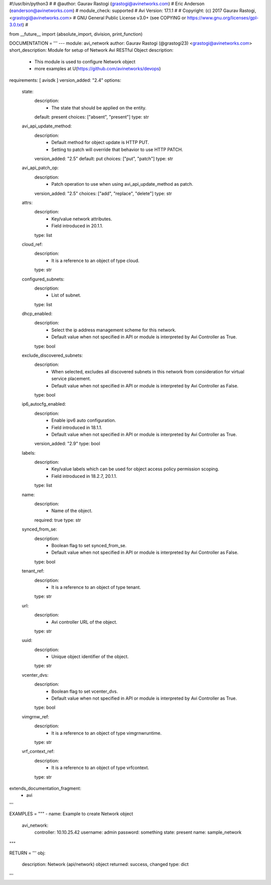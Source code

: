 #!/usr/bin/python3
#
# @author: Gaurav Rastogi (grastogi@avinetworks.com)
#          Eric Anderson (eanderson@avinetworks.com)
# module_check: supported
# Avi Version: 17.1.1
#
# Copyright: (c) 2017 Gaurav Rastogi, <grastogi@avinetworks.com>
# GNU General Public License v3.0+ (see COPYING or https://www.gnu.org/licenses/gpl-3.0.txt)
#


from __future__ import (absolute_import, division, print_function)


DOCUMENTATION = '''
---
module: avi_network
author: Gaurav Rastogi (@grastogi23) <grastogi@avinetworks.com>
short_description: Module for setup of Network Avi RESTful Object
description:
    - This module is used to configure Network object
    - more examples at U(https://github.com/avinetworks/devops)
requirements: [ avisdk ]
version_added: "2.4"
options:
    state:
        description:
            - The state that should be applied on the entity.
        default: present
        choices: ["absent", "present"]
        type: str
    avi_api_update_method:
        description:
            - Default method for object update is HTTP PUT.
            - Setting to patch will override that behavior to use HTTP PATCH.
        version_added: "2.5"
        default: put
        choices: ["put", "patch"]
        type: str
    avi_api_patch_op:
        description:
            - Patch operation to use when using avi_api_update_method as patch.
        version_added: "2.5"
        choices: ["add", "replace", "delete"]
        type: str
    attrs:
        description:
            - Key/value network attributes.
            - Field introduced in 20.1.1.
        type: list
    cloud_ref:
        description:
            - It is a reference to an object of type cloud.
        type: str
    configured_subnets:
        description:
            - List of subnet.
        type: list
    dhcp_enabled:
        description:
            - Select the ip address management scheme for this network.
            - Default value when not specified in API or module is interpreted by Avi Controller as True.
        type: bool
    exclude_discovered_subnets:
        description:
            - When selected, excludes all discovered subnets in this network from consideration for virtual service placement.
            - Default value when not specified in API or module is interpreted by Avi Controller as False.
        type: bool
    ip6_autocfg_enabled:
        description:
            - Enable ipv6 auto configuration.
            - Field introduced in 18.1.1.
            - Default value when not specified in API or module is interpreted by Avi Controller as True.
        version_added: "2.9"
        type: bool
    labels:
        description:
            - Key/value labels which can be used for object access policy permission scoping.
            - Field introduced in 18.2.7, 20.1.1.
        type: list
    name:
        description:
            - Name of the object.
        required: true
        type: str
    synced_from_se:
        description:
            - Boolean flag to set synced_from_se.
            - Default value when not specified in API or module is interpreted by Avi Controller as False.
        type: bool
    tenant_ref:
        description:
            - It is a reference to an object of type tenant.
        type: str
    url:
        description:
            - Avi controller URL of the object.
        type: str
    uuid:
        description:
            - Unique object identifier of the object.
        type: str
    vcenter_dvs:
        description:
            - Boolean flag to set vcenter_dvs.
            - Default value when not specified in API or module is interpreted by Avi Controller as True.
        type: bool
    vimgrnw_ref:
        description:
            - It is a reference to an object of type vimgrnwruntime.
        type: str
    vrf_context_ref:
        description:
            - It is a reference to an object of type vrfcontext.
        type: str
extends_documentation_fragment:
    - avi
'''

EXAMPLES = """
- name: Example to create Network object
  avi_network:
    controller: 10.10.25.42
    username: admin
    password: something
    state: present
    name: sample_network
"""

RETURN = '''
obj:
    description: Network (api/network) object
    returned: success, changed
    type: dict
'''


